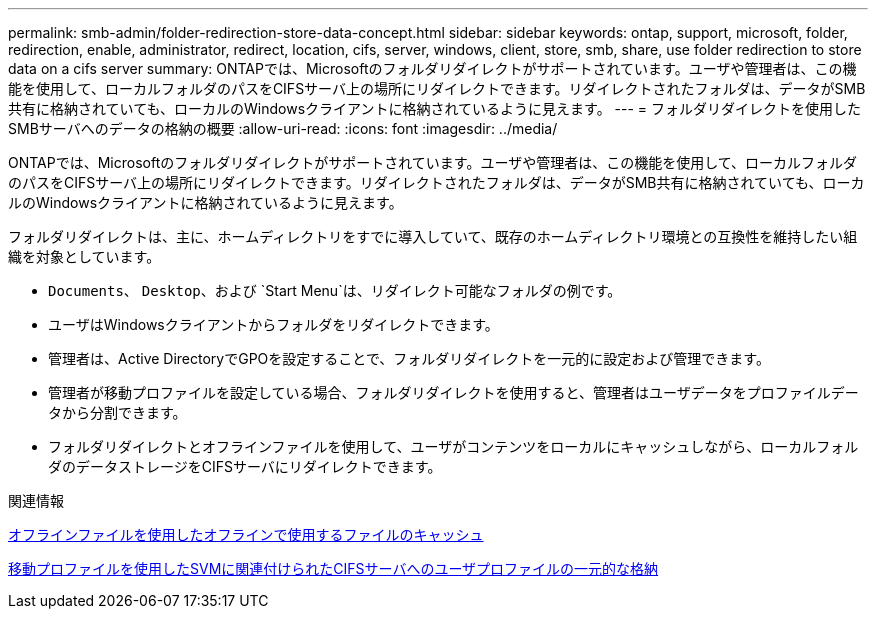 ---
permalink: smb-admin/folder-redirection-store-data-concept.html 
sidebar: sidebar 
keywords: ontap, support, microsoft, folder, redirection, enable, administrator, redirect, location, cifs, server, windows, client, store, smb, share, use folder redirection to store data on a cifs server 
summary: ONTAPでは、Microsoftのフォルダリダイレクトがサポートされています。ユーザや管理者は、この機能を使用して、ローカルフォルダのパスをCIFSサーバ上の場所にリダイレクトできます。リダイレクトされたフォルダは、データがSMB共有に格納されていても、ローカルのWindowsクライアントに格納されているように見えます。 
---
= フォルダリダイレクトを使用したSMBサーバへのデータの格納の概要
:allow-uri-read: 
:icons: font
:imagesdir: ../media/


[role="lead"]
ONTAPでは、Microsoftのフォルダリダイレクトがサポートされています。ユーザや管理者は、この機能を使用して、ローカルフォルダのパスをCIFSサーバ上の場所にリダイレクトできます。リダイレクトされたフォルダは、データがSMB共有に格納されていても、ローカルのWindowsクライアントに格納されているように見えます。

フォルダリダイレクトは、主に、ホームディレクトリをすでに導入していて、既存のホームディレクトリ環境との互換性を維持したい組織を対象としています。

* `Documents`、 `Desktop`、および `Start Menu`は、リダイレクト可能なフォルダの例です。
* ユーザはWindowsクライアントからフォルダをリダイレクトできます。
* 管理者は、Active DirectoryでGPOを設定することで、フォルダリダイレクトを一元的に設定および管理できます。
* 管理者が移動プロファイルを設定している場合、フォルダリダイレクトを使用すると、管理者はユーザデータをプロファイルデータから分割できます。
* フォルダリダイレクトとオフラインファイルを使用して、ユーザがコンテンツをローカルにキャッシュしながら、ローカルフォルダのデータストレージをCIFSサーバにリダイレクトできます。


.関連情報
xref:offline-files-allow-caching-concept.adoc[オフラインファイルを使用したオフラインで使用するファイルのキャッシュ]

xref:roaming-profiles-store-user-profiles-concept.adoc[移動プロファイルを使用したSVMに関連付けられたCIFSサーバへのユーザプロファイルの一元的な格納]
